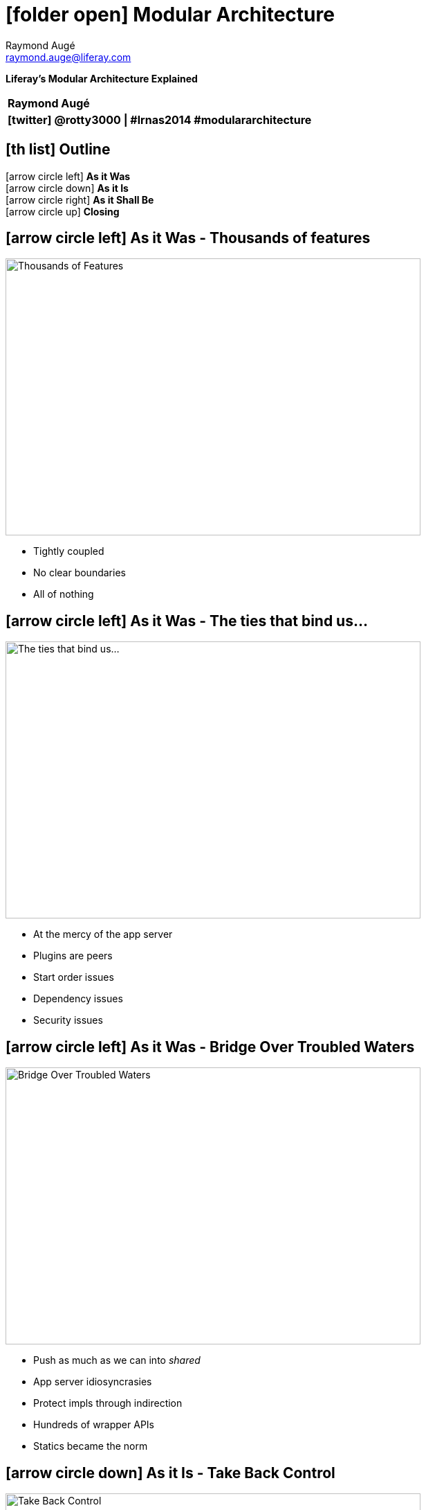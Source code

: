 # icon:folder-open[] Modular Architecture
Raymond Augé <raymond.auge@liferay.com>
:icons: font
:title: Modular Architecture
:description: Presentation at North American Symposium 2014
:hashtags: #lrnas2014 #modulararchitecture
:twitter: @rotty3000

[big]**Liferay's Modular Architecture Explained**

|===
|**{author}**
|**icon:twitter[] {twitter} \| {hashtags}**
|===

////
Liferay Portal has always been a feature rich application with thousands of features and options resulting in billions of possible deployment scenarios. However, regardless of configuration, Liferay's core is all or nothing. We'll discuss the strategy used to redesign Liferay for modularity to improve quality and maintainability while allowing optional features to be completely removed or easily updated.
////

<<<

== icon:th-list[] Outline

icon:arrow-circle-left[] [big]**As it Was** +
icon:arrow-circle-down[] [big]**As it Is** +
icon:arrow-circle-right[] [big]**As it Shall Be** +
icon:arrow-circle-up[] [big]**Closing**

<<<

== icon:arrow-circle-left[] As it Was - Thousands of features

image::resources/scrapNAS001_f.jpg[Thousands of Features, 600, 400, align="center"]

* Tightly coupled
* No clear boundaries
* All of nothing

<<<

== icon:arrow-circle-left[] As it Was - The ties that bind us...

image::resources/scrapNAS001_d.jpg[The ties that bind us..., 600, 400, align="center"]

* At the mercy of the app server
* Plugins are peers
* Start order issues
* Dependency issues
* Security issues

<<<

== icon:arrow-circle-left[] As it Was - Bridge Over Troubled Waters

image::resources/scrapNAS001_e.jpg[Bridge Over Troubled Waters, 600, 400, align="center"]

* Push as much as we can into _shared_
* App server idiosyncrasies
* Protect impls through indirection
* Hundreds of wrapper APIs
* Statics became the norm

<<<

== icon:arrow-circle-down[] As it Is - Take Back Control

image::resources/scrapNAS001_h.jpg[Take Back Control, 600, 400, align="center"]

* Create a plugin runtime under Liferay's control
* Implement infrastructure support
* Emulate some of the App Server features

<<<

== icon:arrow-circle-down[] As it Is - Don't turn your back

image::resources/scrapNAS001_i.jpg[Don't turn your back, 600, 400, align="center"]

* Make sure that legacy apps (WARs) _can_ still work icon:angle-right[] provide for
** Auto conversion to OSGi (WAB)
** JSP support in OSGi
* In the process icon:angle-right[] Make a few enhancements
** Implement better dependency managment
** Publish SB services as OSGi services
** Eliminate SB service jar copying (go direct, don't need CLP)

<<<

== icon:arrow-circle-down[] As it Is - Tear Down the Walls

image::resources/scrapNAS001_k.jpg[Don't turn your back, 600, 400, align="center"]

* OSGi decoupling is primarily based on the service registry
* Simplify integration point logic through the Registry

<<<

== icon:arrow-circle-down[] As it Is - Tear Down the Walls

image::resources/scrapNAS001_l.jpg[Don't turn your back, 600, 400, align="center"]

* Registry opens the door for providers from any source
* Registry allows integration points to be placed anywhere

<<<

== icon:arrow-circle-down[] As it Is - Breaking it Down

image::resources/scrapNAS001_m.jpg[Breaking it Down, 600, 400, align="center"]

* Refactoring core pieces into modules

<<<

== icon:arrow-circle-down[] As it Is - Breaking it Down

image::resources/scrapNAS001_n.jpg[Breaking it Down, 600, 400, align="center"]

* Shrinking the monolith
* Bringing optionality

<<<

== icon:arrow-circle-right[] As it Shall Be - Strong Foundation

image::resources/scrapNAS001_o.jpg[Breaking it Down, 600, 400, align="center"]

* Core of essentials
* Increase re-use
* Smaller physical/memory footprint
* Easier configuration

<<<

== icon:arrow-circle-up[] Closing

image::resources/scrapNAS002_a.jpg[Breaking it Down, 600, 400, align="center"]

* Monoliths are hard to maintain and have higher production costs.
* Modularity promotes isolation which promots re-use which promots innovation.
* Modularity reduces coupling which reduces maintenance costs which leads to satisifed users.

Liferay is doing whatever it can to increase productivity, reduce production and maintenance costs and to generally get out of your way while getting you to your goal faster.

<<<

== icon:comments[] Thank You!

* [big]**Questions?**